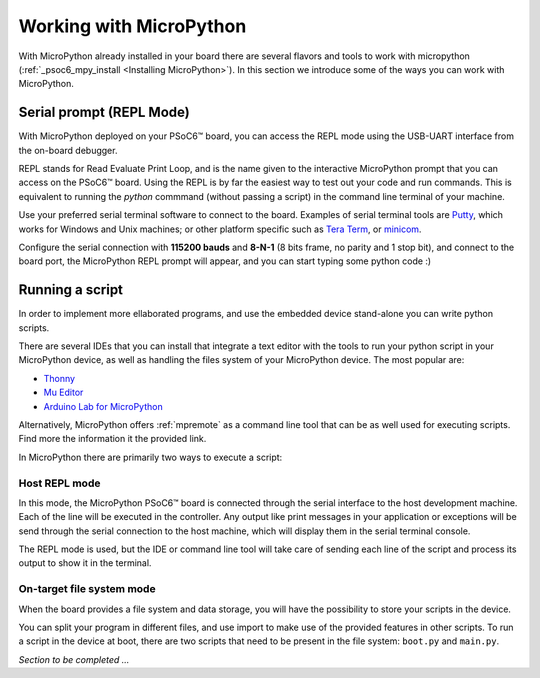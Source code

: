 .. _mpy_usage:

Working with MicroPython
=========================

With MicroPython already installed in your board there are several flavors and
tools to work with micropython (:ref:`_psoc6_mpy_install <Installing MicroPython>`). 
In this section we introduce some of the ways you can work with MicroPython.

Serial prompt (REPL Mode)
-------------------------

With MicroPython deployed on your PSoC6™ board, you can access the REPL mode using
the USB-UART interface from the on-board debugger. 

REPL stands for Read Evaluate Print Loop, and is the name given to the interactive MicroPython
prompt that you can access on the PSoC6™ board. Using the REPL is by far the easiest way to test out your
code and run commands. This is equivalent to running the *python* commmand (without passing a script) in the command line terminal of your machine.

Use your preferred serial terminal software to connect to the board. Examples of serial
terminal tools are `Putty <https://www.putty.org/>`_, which works for Windows and
Unix machines; or other platform specific such as `Tera Term <https://ttssh2.osdn.jp/index.html.en>`_, or `minicom <https://en.wikipedia.org/wiki/Minicom>`_. 

Configure the serial connection with **115200 bauds** and **8-N-1** (8 bits frame, no parity and 1 stop
bit), and connect to the board port, the MicroPython REPL prompt will appear, and you can start
typing some python code :) 

.. image:: img/mpy-psoc6-repl.jpg
    :alt: MicroPython REPL prompt
    :width: 520px

Running a script
----------------

In order to implement more ellaborated programs, and use the embedded device stand-alone you can write
python scripts.

There are several IDEs that you can install that integrate a text editor with the tools to run your
python script in your MicroPython device, as well as handling the files system of your MicroPython
device. The most popular are:

* `Thonny <https://thonny.org/>`_
* `Mu Editor <https://codewith.mu/>`_
* `Arduino Lab for MicroPython <https://labs.arduino.cc/en/labs/micropython>`_

Alternatively, MicroPython offers :ref:`mpremote` as a command line tool that can be as well used for executing
scripts. Find more the information it the provided link.

In MicroPython there are primarily two ways to execute a script:  

Host REPL mode 
~~~~~~~~~~~~~~

In this mode, the MicroPython PSoC6™ board is connected through the serial interface to the
host development machine. 
Each of the line will be executed in the controller. Any output like print messages in your application or
exceptions will be send through the serial connection to the host machine, which will display them
in the serial terminal console. 

The REPL mode is used, but the IDE or command line tool will take care of sending
each line of the script and process its output to show it in the terminal.
 
On-target file system mode
~~~~~~~~~~~~~~~~~~~~~~~~~~

When the board provides a file system and data storage, you will have the possibility to store your
scripts in the device. 

You can split your program in different files, and use import to make use of the provided features
in other scripts. 
To run a script in the device at boot, there are two scripts that need to be present in the file
system: ``boot.py`` and ``main.py``.

*Section to be completed ...*
